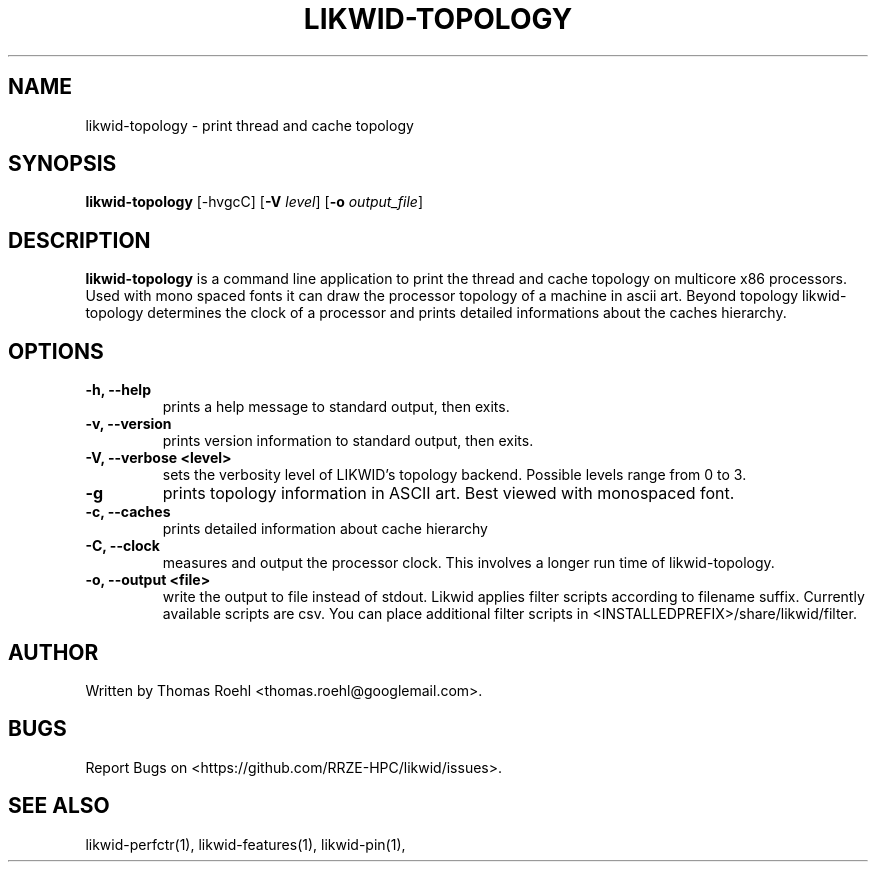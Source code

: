 .TH LIKWID-TOPOLOGY 1 <DATE> likwid\-<VERSION>
.SH NAME
likwid-topology \- print thread and cache topology
.SH SYNOPSIS
.B likwid-topology
.RB [\-hvgcC]
.RB [ \-V
.IR level ]
.RB [ \-o
.IR output_file ]
.SH DESCRIPTION
.B likwid-topology
is a command line application to print the thread and cache
topology on multicore x86 processors. Used with mono spaced fonts it can
draw the processor topology of a machine in ascii art. Beyond topology
likwid-topology determines the clock of a processor and prints detailed
informations about the caches hierarchy.
.SH OPTIONS
.TP
.B \-h, \-\-\^help
prints a help message to standard output, then exits.
.TP
.B \-v, \-\-\^version
prints version information to standard output, then exits.
.TP
.B \-V, \-\-\^verbose <level>
sets the verbosity level of LIKWID's topology backend. Possible levels range from 0 to 3.
.TP
.B \-g
prints topology information in ASCII art. Best viewed with monospaced font.
.TP
.B \-c, \-\-\^caches
prints detailed information about cache hierarchy
.TP
.B \-C, \-\-\^clock
measures and output the processor clock. This involves a longer run time of likwid-topology.
.TP
.B \-o, \-\-\^output <file>
write the output to file instead of stdout.
Likwid applies filter scripts according to filename suffix.
Currently available scripts are csv. You can place additional filter scripts in <INSTALLEDPREFIX>/share/likwid/filter.

.SH AUTHOR
Written by Thomas Roehl <thomas.roehl@googlemail.com>.
.SH BUGS
Report Bugs on <https://github.com/RRZE-HPC/likwid/issues>.
.SH "SEE ALSO"
likwid-perfctr(1), likwid-features(1), likwid-pin(1),
